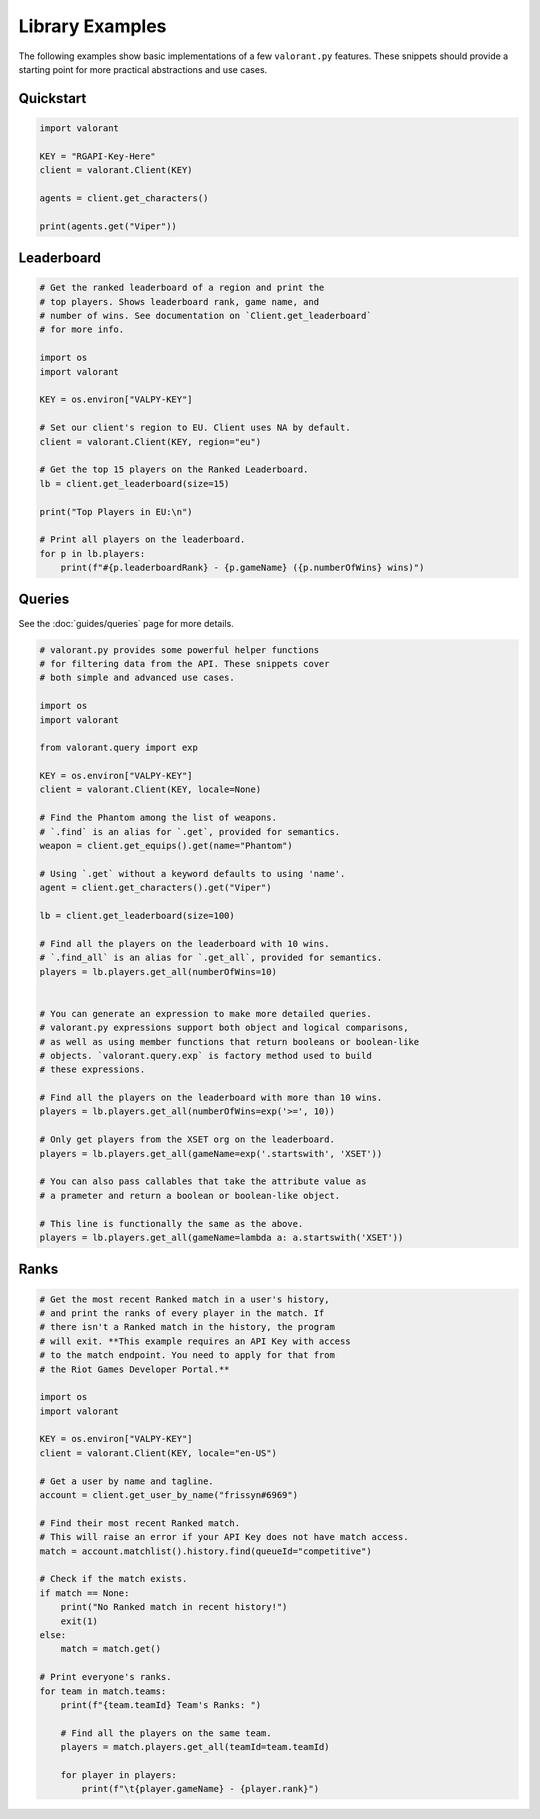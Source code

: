 ================
Library Examples
================

The following examples show basic implementations of a few ``valorant.py`` features. These snippets should provide a starting point for more practical abstractions and use cases. 

Quickstart
~~~~~~~~~~

.. code-block:: python

    import valorant
    
    KEY = "RGAPI-Key-Here"
    client = valorant.Client(KEY)
    
    agents = client.get_characters()
    
    print(agents.get("Viper"))


Leaderboard
~~~~~~~~~~~

.. code-block:: python

    # Get the ranked leaderboard of a region and print the 
    # top players. Shows leaderboard rank, game name, and
    # number of wins. See documentation on `Client.get_leaderboard`
    # for more info.
    
    import os
    import valorant
    
    KEY = os.environ["VALPY-KEY"]
    
    # Set our client's region to EU. Client uses NA by default.
    client = valorant.Client(KEY, region="eu")
    
    # Get the top 15 players on the Ranked Leaderboard.
    lb = client.get_leaderboard(size=15)
    
    print("Top Players in EU:\n")
    
    # Print all players on the leaderboard.
    for p in lb.players:
        print(f"#{p.leaderboardRank} - {p.gameName} ({p.numberOfWins} wins)")


Queries
~~~~~~~

See the :doc:`guides/queries` page for more details.

.. code-block:: python

    # valorant.py provides some powerful helper functions
    # for filtering data from the API. These snippets cover
    # both simple and advanced use cases.
    
    import os
    import valorant
    
    from valorant.query import exp
    
    KEY = os.environ["VALPY-KEY"]
    client = valorant.Client(KEY, locale=None)
    
    # Find the Phantom among the list of weapons.
    # `.find` is an alias for `.get`, provided for semantics.
    weapon = client.get_equips().get(name="Phantom")
    
    # Using `.get` without a keyword defaults to using 'name'.
    agent = client.get_characters().get("Viper")
    
    lb = client.get_leaderboard(size=100)
    
    # Find all the players on the leaderboard with 10 wins.
    # `.find_all` is an alias for `.get_all`, provided for semantics.
    players = lb.players.get_all(numberOfWins=10)
    
    
    # You can generate an expression to make more detailed queries.
    # valorant.py expressions support both object and logical comparisons,
    # as well as using member functions that return booleans or boolean-like
    # objects. `valorant.query.exp` is factory method used to build 
    # these expressions.
    
    # Find all the players on the leaderboard with more than 10 wins.
    players = lb.players.get_all(numberOfWins=exp('>=', 10))
    
    # Only get players from the XSET org on the leaderboard.
    players = lb.players.get_all(gameName=exp('.startswith', 'XSET'))
    
    # You can also pass callables that take the attribute value as
    # a prameter and return a boolean or boolean-like object.
    
    # This line is functionally the same as the above.
    players = lb.players.get_all(gameName=lambda a: a.startswith('XSET'))


Ranks
~~~~~

.. code-block:: python

    # Get the most recent Ranked match in a user's history,
    # and print the ranks of every player in the match. If
    # there isn't a Ranked match in the history, the program
    # will exit. **This example requires an API Key with access
    # to the match endpoint. You need to apply for that from
    # the Riot Games Developer Portal.**
    
    import os
    import valorant
    
    KEY = os.environ["VALPY-KEY"]
    client = valorant.Client(KEY, locale="en-US")
    
    # Get a user by name and tagline.
    account = client.get_user_by_name("frissyn#6969")
    
    # Find their most recent Ranked match.
    # This will raise an error if your API Key does not have match access.
    match = account.matchlist().history.find(queueId="competitive")
    
    # Check if the match exists.
    if match == None:
        print("No Ranked match in recent history!")
        exit(1)
    else:
        match = match.get()
    
    # Print everyone's ranks.
    for team in match.teams:
        print(f"{team.teamId} Team's Ranks: ")
    
        # Find all the players on the same team.
        players = match.players.get_all(teamId=team.teamId)
    
        for player in players:
            print(f"\t{player.gameName} - {player.rank}")
